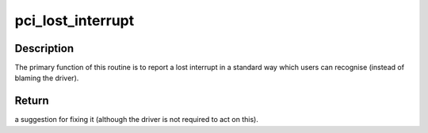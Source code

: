 .. -*- coding: utf-8; mode: rst -*-
.. src-file: drivers/pci/irq.c

.. _`pci_lost_interrupt`:

pci_lost_interrupt
==================

.. c:function:: enum pci_lost_interrupt_reason pci_lost_interrupt(struct pci_dev *pdev)

    reports a lost PCI interrupt

    :param struct pci_dev \*pdev:
        device whose interrupt is lost

.. _`pci_lost_interrupt.description`:

Description
-----------

The primary function of this routine is to report a lost interrupt
in a standard way which users can recognise (instead of blaming the
driver).

.. _`pci_lost_interrupt.return`:

Return
------

a suggestion for fixing it (although the driver is not required to
act on this).

.. This file was automatic generated / don't edit.

